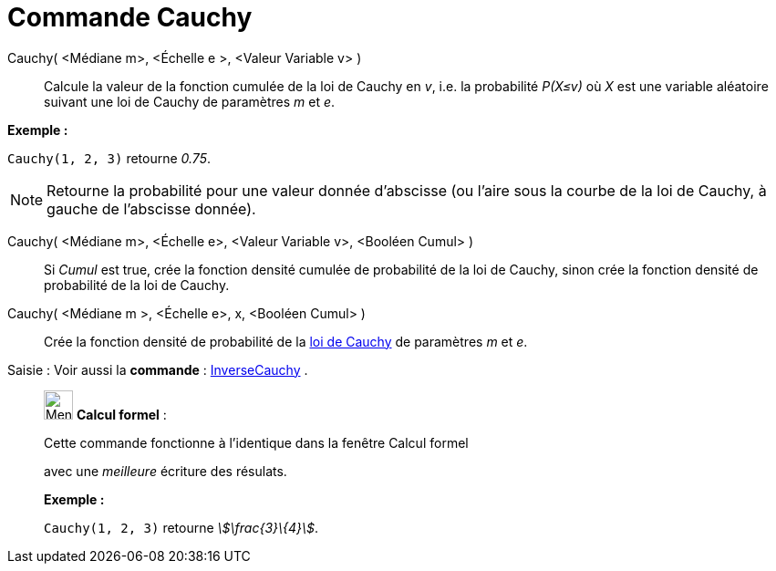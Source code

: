 = Commande Cauchy
:page-en: commands/Cauchy
ifdef::env-github[:imagesdir: /fr/modules/ROOT/assets/images]

Cauchy( <Médiane m>, <Échelle e >, <Valeur Variable v> )::
  Calcule la valeur de la fonction cumulée de la loi de Cauchy en _v_, i.e. la probabilité _P(X≤v)_ où _X_ est une
  variable aléatoire suivant une loi de Cauchy de paramètres _m_ et _e_.

[EXAMPLE]
====

*Exemple :*

`++Cauchy(1, 2, 3)++` retourne _0.75_.

====

[NOTE]
====

Retourne la probabilité pour une valeur donnée d'abscisse (ou l'aire sous la courbe de la loi de Cauchy, à
gauche de l'abscisse donnée).

====

Cauchy( <Médiane m>, <Échelle e>, <Valeur Variable v>, <Booléen Cumul> )::
  Si _Cumul_ est true, crée la fonction densité cumulée de probabilité de la loi de Cauchy, sinon crée la fonction
  densité de probabilité de la loi de Cauchy.

Cauchy( <Médiane m >, <Échelle e>, x, <Booléen Cumul> )::
  Crée la fonction densité de probabilité de la https://en.wikipedia.org/wiki/fr:Loi_de_Cauchy[loi de Cauchy] de
  paramètres _m_ et _e_.

[.kcode]#Saisie :# Voir aussi la *commande* : xref:/commands/InverseCauchy.adoc[InverseCauchy] .

____________________________________________________________

image:32px-Menu_view_cas.svg.png[Menu view cas.svg,width=32,height=32] *Calcul formel* :

Cette commande fonctionne à l'identique dans la fenêtre Calcul formel

avec une _meilleure_ écriture des résulats.

[EXAMPLE]
====

*Exemple :*

`++Cauchy(1, 2, 3)++` retourne _stem:[\frac{3}\{4}]_.

====
